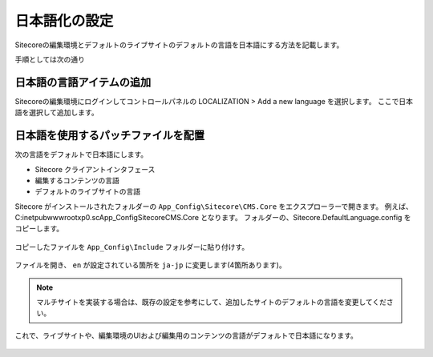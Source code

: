 ================================================================
日本語化の設定
================================================================
Sitecoreの編集環境とデフォルトのライブサイトのデフォルトの言語を日本語にする方法を記載します。

手順としては次の通り

日本語の言語アイテムの追加
================================================================
Sitecoreの編集環境にログインしてコントロールパネルの LOCALIZATION > Add a new language を選択します。
ここで日本語を選択して追加します。

.. figure:: /images/misc/misc-japanese-ui01.png


日本語を使用するパッチファイルを配置
================================================================
次の言語をデフォルトで日本語にします。

* Sitecore クライアントインタフェース
* 編集するコンテンツの言語
* デフォルトのライブサイトの言語

Sitecore がインストールされたフォルダーの ``App_Config\Sitecore\CMS.Core`` をエクスプローラーで開きます。 例えば、 C:\inetpub\wwwroot\xp0.sc\App_Config\Sitecore\CMS.Core となります。
フォルダーの、Sitecore.DefaultLanguage.config をコピーします。


.. figure:: /images/misc/misc-japanese-ui02.png

コピーしたファイルを ``App_Config\Include`` フォルダーに貼り付けす。

.. figure:: /images/misc/misc-japanese-ui03.png

ファイルを開き、 ``en`` が設定されている箇所を ``ja-jp`` に変更します(4箇所あります)。

.. note:: マルチサイトを実装する場合は、既存の設定を参考にして、追加したサイトのデフォルトの言語を変更してください。

これで、ライブサイトや、編集環境のUIおよび編集用のコンテンツの言語がデフォルトで日本語になります。

.. figure:: /images/misc/misc-japanese-ui04.png
